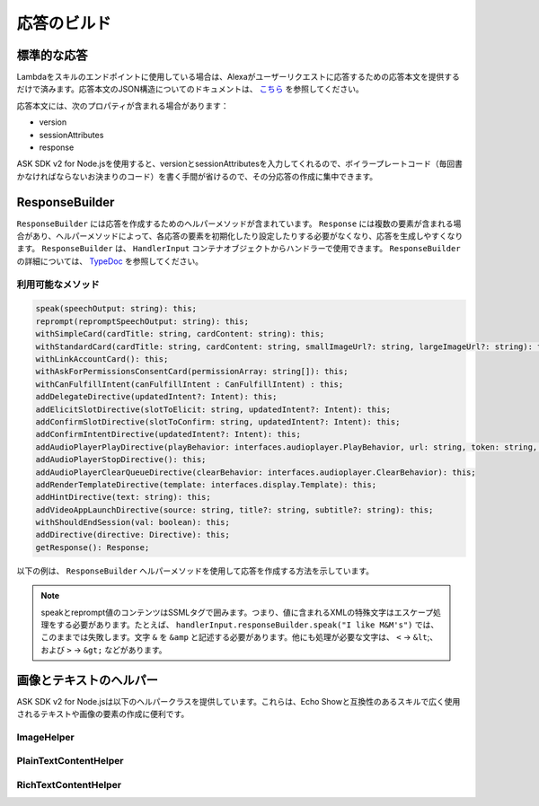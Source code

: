 *****************
応答のビルド
*****************

標準的な応答
=================

Lambdaをスキルのエンドポイントに使用している場合は、Alexaがユーザーリクエストに応答するための応答本文を提供するだけで済みます。応答本文のJSON構造についてのドキュメントは、 `こちら <https://developer.amazon.com/ja/docs/custom-skills/request-and-response-json-reference.html#response-format>`_ を参照してください。

応答本文には、次のプロパティが含まれる場合があります：

* version
* sessionAttributes
* response

ASK SDK v2 for Node.jsを使用すると、versionとsessionAttributesを入力してくれるので、ボイラープレートコード（毎回書かなければならないお決まりのコード）を書く手間が省けるので、その分応答の作成に集中できます。

ResponseBuilder
===============

``ResponseBuilder`` には応答を作成するためのヘルパーメソッドが含まれています。 ``Response`` には複数の要素が含まれる場合があり、ヘルパーメソッドによって、各応答の要素を初期化したり設定したりする必要がなくなり、応答を生成しやすくなります。 ``ResponseBuilder`` は、 ``HandlerInput`` コンテナオブジェクトからハンドラーで使用できます。 ``ResponseBuilder`` の詳細については、 `TypeDoc <http://ask-sdk-node-typedoc.s3-website-us-east-1.amazonaws.com/classes/responsebuilder.html>`_ を参照してください。

利用可能なメソッド
----------------------------------

.. code-block:: typescript

  speak(speechOutput: string): this;
  reprompt(repromptSpeechOutput: string): this;
  withSimpleCard(cardTitle: string, cardContent: string): this;
  withStandardCard(cardTitle: string, cardContent: string, smallImageUrl?: string, largeImageUrl?: string): this;
  withLinkAccountCard(): this;
  withAskForPermissionsConsentCard(permissionArray: string[]): this;
  withCanFulfillIntent(canFulfillIntent : CanFulfillIntent) : this;
  addDelegateDirective(updatedIntent?: Intent): this;
  addElicitSlotDirective(slotToElicit: string, updatedIntent?: Intent): this;
  addConfirmSlotDirective(slotToConfirm: string, updatedIntent?: Intent): this;
  addConfirmIntentDirective(updatedIntent?: Intent): this;
  addAudioPlayerPlayDirective(playBehavior: interfaces.audioplayer.PlayBehavior, url: string, token: string, offsetInMilliseconds: number, expectedPreviousToken?: string, audioItemMetadata? : AudioItemMetadata): this;
  addAudioPlayerStopDirective(): this;
  addAudioPlayerClearQueueDirective(clearBehavior: interfaces.audioplayer.ClearBehavior): this;
  addRenderTemplateDirective(template: interfaces.display.Template): this;
  addHintDirective(text: string): this;
  addVideoAppLaunchDirective(source: string, title?: string, subtitle?: string): this;
  withShouldEndSession(val: boolean): this;
  addDirective(directive: Directive): this;
  getResponse(): Response;

以下の例は、 ``ResponseBuilder`` ヘルパーメソッドを使用して応答を作成する方法を示しています。

.. tabs::

  .. code-tab:: javascript

    const response = handlerInput.responseBuilder
      .speak('foo')
      .reprompt('bar')
      .withSimpleCard('title', 'cardText')
      .getResponse();

  .. code-tab:: typescript

    const response = handlerInput.responseBuilder
      .speak('foo')
      .reprompt('bar')
      .withSimpleCard('title', 'cardText')
      .getResponse();

.. note::

  speakとreprompt値のコンテンツはSSMLタグで囲みます。つまり、値に含まれるXMLの特殊文字はエスケープ処理をする必要があります。たとえば、 ``handlerInput.responseBuilder.speak("I like M&M's")`` では、このままでは失敗します。文字 ``&`` を ``&amp`` と記述する必要があります。他にも処理が必要な文字は、 ``<`` -> ``&lt``;、および ``>`` -> ``&gt;`` などがあります。

画像とテキストのヘルパー
============================================

ASK SDK v2 for Node.jsは以下のヘルパークラスを提供しています。これらは、Echo Showと互換性のあるスキルで広く使用されるテキストや画像の要素の作成に便利です。

ImageHelper
-----------

.. tabs::

  .. code-tab:: javascript

    const Alexa = require('ask-sdk-core');

    const myImage = new Alexa.ImageHelper()
      .withDescription('FooDescription')
      .addImageInstance('http://BarImageSource')
      .getImage();

  .. code-tab:: typescript

    import { ImageHelper } from 'ask-sdk-core';
    import { interfaces } from 'ask-sdk-model';
    import Image = interfaces.display.Image;

    const myImage : Image = new ImageHelper()
      .withDescription('FooDescription')
      .addImageInstance('http://BarImageSource')
      .getImage();

PlainTextContentHelper
----------------------

.. tabs::

  .. code-tab:: javascript

    const Alexa = require('ask-sdk-core');

    const myTextContent = new Alexa.PlainTextContentHelper()
      .withPrimaryText('Foo')
      .withSecondaryText('Bar')
      .withTertiaryText('Baz')
      .getTextContent();

  .. code-tab:: typescript

    import { PlainTextContentHelper } from 'ask-sdk-core';
    import { interfaces } from 'ask-sdk-model';
    import TextContent = interfaces.display.TextContent;

    const myTextContent : TextContent = new PlainTextContentHelper()
      .withPrimaryText('Foo')
      .withSecondaryText('Bar')
      .withTertiaryText('Baz')
      .getTextContent();


RichTextContentHelper
---------------------

.. tabs::

  .. code-tab:: javascript

    const Alexa = require('ask-sdk-core');

    const myTextContent = new Alexa.RichTextContentHelper()
      .withPrimaryText('Foo')
      .withSecondaryText('Bar')
      .withTertiaryText('Baz')
      .getTextContent();

  .. code-tab:: typescript

    import { RichTextContentHelper } from 'ask-sdk-core';
    import { interfaces } from 'ask-sdk-model';
    import TextContent = interfaces.display.TextContent;

    const myTextContent : TextContent = new RichTextContentHelper()
      .withPrimaryText('Foo')
      .withSecondaryText('Bar')
      .withTertiaryText('Baz')
      .getTextContent();

